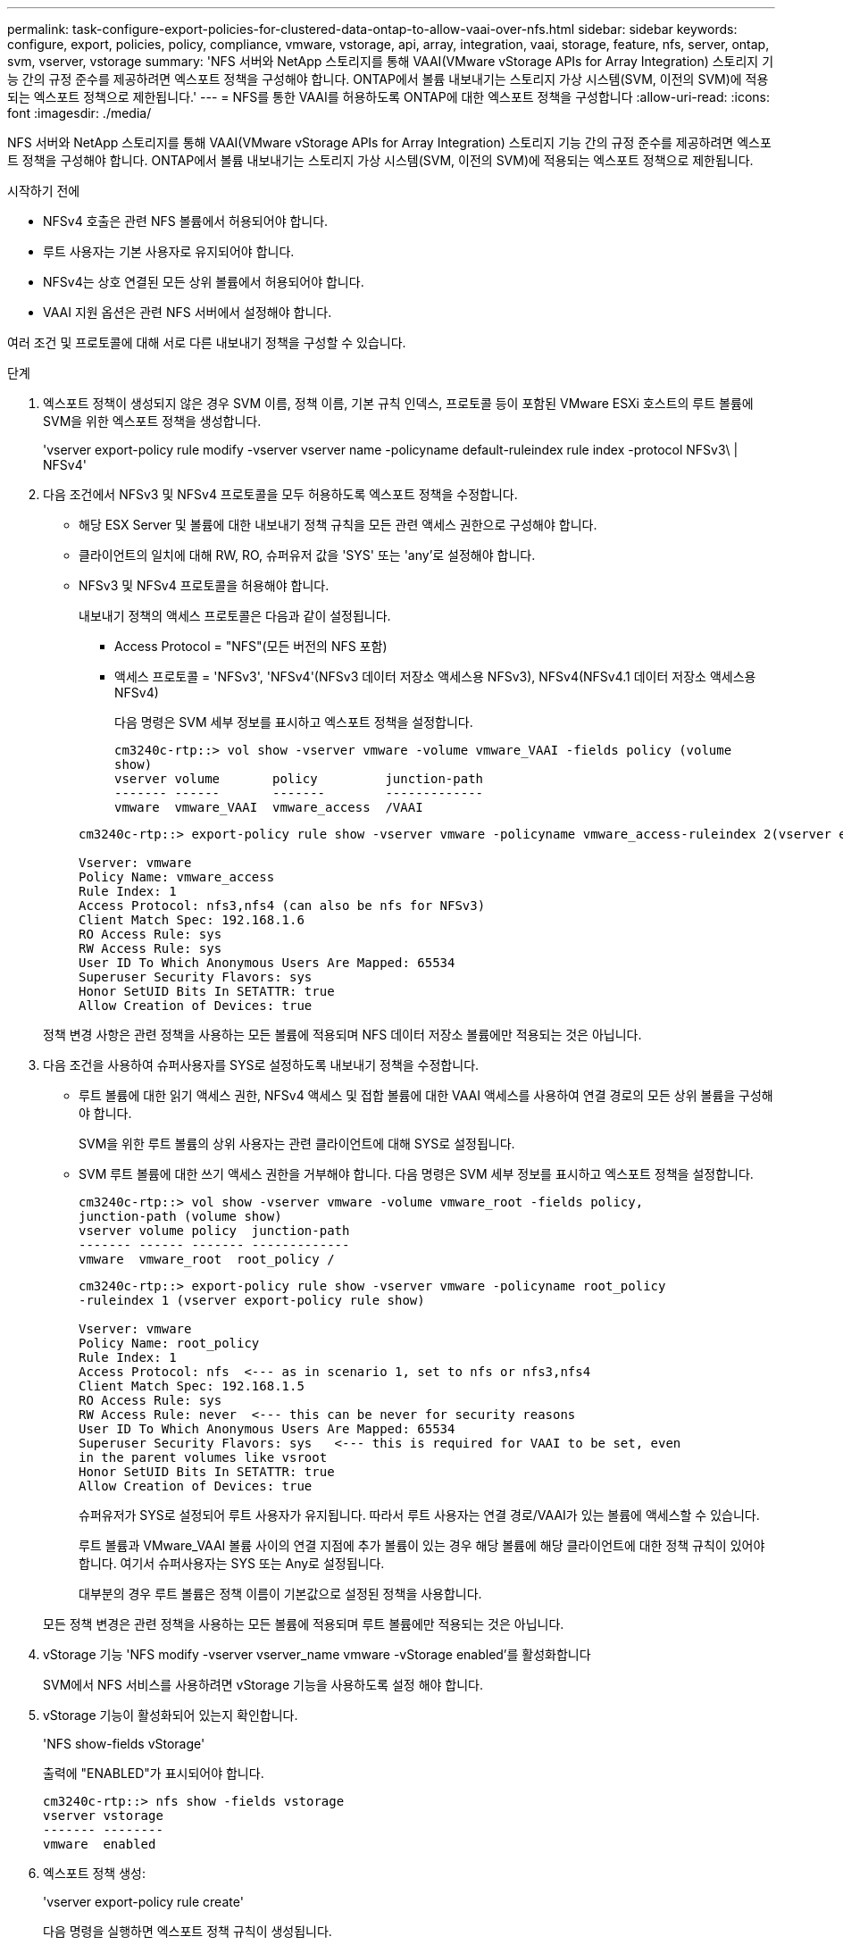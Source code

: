 ---
permalink: task-configure-export-policies-for-clustered-data-ontap-to-allow-vaai-over-nfs.html 
sidebar: sidebar 
keywords: configure, export, policies, policy, compliance, vmware, vstorage, api, array, integration, vaai, storage, feature, nfs, server, ontap, svm, vserver, vstorage 
summary: 'NFS 서버와 NetApp 스토리지를 통해 VAAI(VMware vStorage APIs for Array Integration) 스토리지 기능 간의 규정 준수를 제공하려면 엑스포트 정책을 구성해야 합니다. ONTAP에서 볼륨 내보내기는 스토리지 가상 시스템(SVM, 이전의 SVM)에 적용되는 엑스포트 정책으로 제한됩니다.' 
---
= NFS를 통한 VAAI를 허용하도록 ONTAP에 대한 엑스포트 정책을 구성합니다
:allow-uri-read: 
:icons: font
:imagesdir: ./media/


[role="lead"]
NFS 서버와 NetApp 스토리지를 통해 VAAI(VMware vStorage APIs for Array Integration) 스토리지 기능 간의 규정 준수를 제공하려면 엑스포트 정책을 구성해야 합니다. ONTAP에서 볼륨 내보내기는 스토리지 가상 시스템(SVM, 이전의 SVM)에 적용되는 엑스포트 정책으로 제한됩니다.

.시작하기 전에
* NFSv4 호출은 관련 NFS 볼륨에서 허용되어야 합니다.
* 루트 사용자는 기본 사용자로 유지되어야 합니다.
* NFSv4는 상호 연결된 모든 상위 볼륨에서 허용되어야 합니다.
* VAAI 지원 옵션은 관련 NFS 서버에서 설정해야 합니다.


여러 조건 및 프로토콜에 대해 서로 다른 내보내기 정책을 구성할 수 있습니다.

.단계
. 엑스포트 정책이 생성되지 않은 경우 SVM 이름, 정책 이름, 기본 규칙 인덱스, 프로토콜 등이 포함된 VMware ESXi 호스트의 루트 볼륨에 SVM을 위한 엑스포트 정책을 생성합니다.
+
'vserver export-policy rule modify -vserver vserver name -policyname default-ruleindex rule index -protocol NFSv3\ | NFSv4'

. 다음 조건에서 NFSv3 및 NFSv4 프로토콜을 모두 허용하도록 엑스포트 정책을 수정합니다.
+
** 해당 ESX Server 및 볼륨에 대한 내보내기 정책 규칙을 모든 관련 액세스 권한으로 구성해야 합니다.
** 클라이언트의 일치에 대해 RW, RO, 슈퍼유저 값을 'SYS' 또는 'any'로 설정해야 합니다.
** NFSv3 및 NFSv4 프로토콜을 허용해야 합니다.
+
내보내기 정책의 액세스 프로토콜은 다음과 같이 설정됩니다.

+
*** Access Protocol = "NFS"(모든 버전의 NFS 포함)
*** 액세스 프로토콜 = 'NFSv3', 'NFSv4'(NFSv3 데이터 저장소 액세스용 NFSv3), NFSv4(NFSv4.1 데이터 저장소 액세스용 NFSv4)
+
다음 명령은 SVM 세부 정보를 표시하고 엑스포트 정책을 설정합니다.

+
[listing]
----
cm3240c-rtp::> vol show -vserver vmware -volume vmware_VAAI -fields policy (volume
show)
vserver volume       policy         junction-path
------- ------       -------        -------------
vmware  vmware_VAAI  vmware_access  /VAAI
----


+
[listing]
----
cm3240c-rtp::> export-policy rule show -vserver vmware -policyname vmware_access-ruleindex 2(vserver export-policy rule show)

Vserver: vmware
Policy Name: vmware_access
Rule Index: 1
Access Protocol: nfs3,nfs4 (can also be nfs for NFSv3)
Client Match Spec: 192.168.1.6
RO Access Rule: sys
RW Access Rule: sys
User ID To Which Anonymous Users Are Mapped: 65534
Superuser Security Flavors: sys
Honor SetUID Bits In SETATTR: true
Allow Creation of Devices: true
----


+
정책 변경 사항은 관련 정책을 사용하는 모든 볼륨에 적용되며 NFS 데이터 저장소 볼륨에만 적용되는 것은 아닙니다.

. 다음 조건을 사용하여 슈퍼사용자를 SYS로 설정하도록 내보내기 정책을 수정합니다.
+
** 루트 볼륨에 대한 읽기 액세스 권한, NFSv4 액세스 및 접합 볼륨에 대한 VAAI 액세스를 사용하여 연결 경로의 모든 상위 볼륨을 구성해야 합니다.
+
SVM을 위한 루트 볼륨의 상위 사용자는 관련 클라이언트에 대해 SYS로 설정됩니다.

** SVM 루트 볼륨에 대한 쓰기 액세스 권한을 거부해야 합니다. 다음 명령은 SVM 세부 정보를 표시하고 엑스포트 정책을 설정합니다.
+
[listing]
----
cm3240c-rtp::> vol show -vserver vmware -volume vmware_root -fields policy,
junction-path (volume show)
vserver volume policy  junction-path
------- ------ ------- -------------
vmware  vmware_root  root_policy /
----
+
[listing]
----

cm3240c-rtp::> export-policy rule show -vserver vmware -policyname root_policy
-ruleindex 1 (vserver export-policy rule show)

Vserver: vmware
Policy Name: root_policy
Rule Index: 1
Access Protocol: nfs  <--- as in scenario 1, set to nfs or nfs3,nfs4
Client Match Spec: 192.168.1.5
RO Access Rule: sys
RW Access Rule: never  <--- this can be never for security reasons
User ID To Which Anonymous Users Are Mapped: 65534
Superuser Security Flavors: sys   <--- this is required for VAAI to be set, even
in the parent volumes like vsroot
Honor SetUID Bits In SETATTR: true
Allow Creation of Devices: true
----
+
슈퍼유저가 SYS로 설정되어 루트 사용자가 유지됩니다. 따라서 루트 사용자는 연결 경로/VAAI가 있는 볼륨에 액세스할 수 있습니다.

+
루트 볼륨과 VMware_VAAI 볼륨 사이의 연결 지점에 추가 볼륨이 있는 경우 해당 볼륨에 해당 클라이언트에 대한 정책 규칙이 있어야 합니다. 여기서 슈퍼사용자는 SYS 또는 Any로 설정됩니다.

+
대부분의 경우 루트 볼륨은 정책 이름이 기본값으로 설정된 정책을 사용합니다.

+
모든 정책 변경은 관련 정책을 사용하는 모든 볼륨에 적용되며 루트 볼륨에만 적용되는 것은 아닙니다.



. vStorage 기능 'NFS modify -vserver vserver_name vmware -vStorage enabled'를 활성화합니다
+
SVM에서 NFS 서비스를 사용하려면 vStorage 기능을 사용하도록 설정 해야 합니다.

. vStorage 기능이 활성화되어 있는지 확인합니다.
+
'NFS show-fields vStorage'

+
출력에 "ENABLED"가 표시되어야 합니다.

+
[listing]
----
cm3240c-rtp::> nfs show -fields vstorage
vserver vstorage
------- --------
vmware  enabled
----
. 엑스포트 정책 생성:
+
'vserver export-policy rule create'

+
다음 명령을 실행하면 엑스포트 정책 규칙이 생성됩니다.

+
[listing]
----
User1-vserver2::> protocol export-policy rule create -vserver vs1
-policyname default -clientmatch 0.0.0.0/0 -rorule any -rwrule any -superuser
any -anon 0

User1-vserver2::> export-policy rule show vserver export-policy rule show)
Virtual      Policy          Rule    Access   Client                RO
Server       Name            Index   Protocol Match                 Rule
------------ --------------- ------  -------- --------------------- ---------
vs1          default         1       any      0.0.0.0/0             any

User1-vserver2::>
----
. 엑스포트 정책을 표시합니다.
+
vserver export-policy show를 참조하십시오

+
다음 명령은 엑스포트 정책을 표시합니다.

+
[listing]
----
User1-vserver2::> export-policy show (vserver export-policy show)
Virtual Server   Policy Name
---------------  -------------------
vs1              default
----

